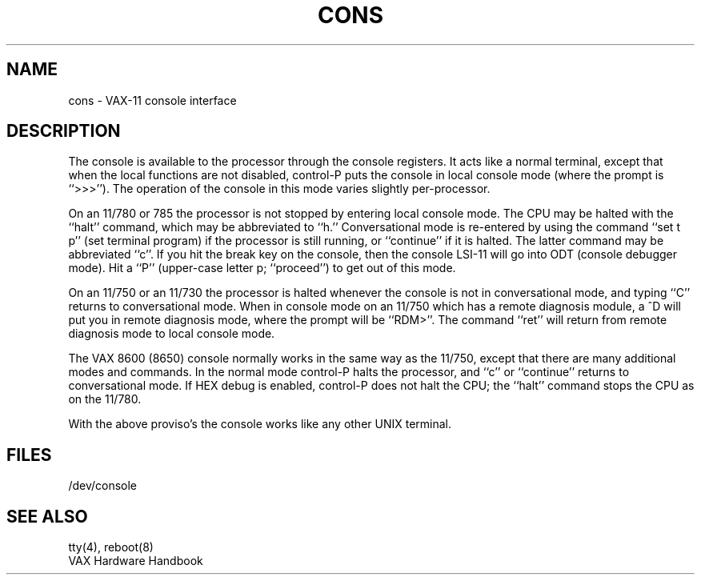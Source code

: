 .\" Copyright (c) 1980 Regents of the University of California.
.\" All rights reserved.  The Berkeley software License Agreement
.\" specifies the terms and conditions for redistribution.
.\"
.\"	@(#)cons.4	6.2 (Berkeley) 05/19/86
.\"
.TH CONS 4 ""
.UC 4
.SH NAME
cons \- VAX-11 console interface
.SH DESCRIPTION
The console is available to the processor through the console registers.
It acts like a normal terminal, except that when the local functions are
not disabled, control-P puts the console in local console mode (where
the prompt is ``>>>'').  The operation of the console in this mode varies
slightly per-processor.
.PP
On an 11/780 or 785
the processor is not stopped by entering local console mode.
The CPU may be halted with the ``halt'' command, which may be abbreviated
to ``h.''
Conversational mode is re-entered by using the command
``set t p'' (set terminal program) if the processor is still
running, or ``continue'' if it is halted.
The latter command may be abbreviated ``c''.
If you hit the break key on the console, then the console LSI-11
will go into ODT
(console debugger mode).  Hit a ``P'' (upper-case letter p; ``proceed'')
to get out of this mode.
.PP
On an 11/750
or an 11/730
the processor is halted whenever the console is not in conversational mode,
and typing ``C'' returns to conversational mode.
When in console mode on an 11/750 which has a remote diagnosis module,
a ^D will put you in remote diagnosis mode, where the prompt will be ``RDM>''.
The command ``ret'' will return from remote diagnosis mode to local console
mode.
.PP
The VAX 8600 (8650) console normally works in the same way as the 11/750,
except that there are many additional modes and commands.
In the normal mode
control-P halts the processor, and ``c'' or ``continue'' returns to
conversational mode.
If HEX debug is enabled, control-P does not halt the CPU; the ``halt''
command stops the CPU as on the 11/780.
.PP
With the above proviso's the console works like any other UNIX terminal.
.SH FILES
/dev/console
.SH "SEE ALSO"
tty(4), reboot(8)
.br
VAX Hardware Handbook
